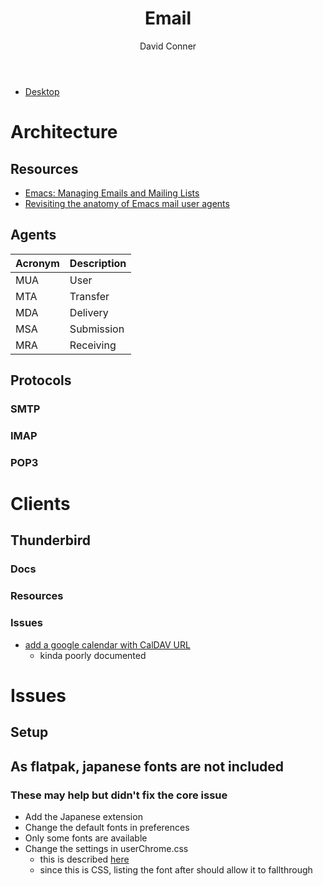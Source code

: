 :PROPERTIES:
:ID:       844c1801-23e1-4229-9447-e0e396a576f1
:END:
#+TITLE:     Email
#+AUTHOR:    David Conner
#+EMAIL:     noreply@te.xel.io
#+DESCRIPTION: notes

+ [[id:da888d96-a444-49f7-865f-7b122c15b14e][Desktop]]

* Architecture

** Resources

+ [[https://www.youtube.com/watch?v=3xWEnAVl1Tw][Emacs: Managing Emails and Mailing Lists]]
+ [[https://emacsconf.org/2022/talks/mail/][Revisiting the anatomy of Emacs mail user agents]]

** Agents

|---------+-------------|
| Acronym | Description |
|---------+-------------|
| MUA     | User        |
| MTA     | Transfer    |
| MDA     | Delivery    |
| MSA     | Submission  |
| MRA     | Receiving   |
|---------+-------------|

** Protocols
*** SMTP

*** IMAP

*** POP3

* Clients
** Thunderbird
*** Docs
*** Resources
*** Issues
+ [[https://support.mozilla.org/en-US/questions/1261974][add a google calendar with CalDAV URL]]
  - kinda poorly documented

* Issues

** Setup

** As flatpak, japanese fonts are not included



*** These may help but didn't fix the core issue

+ Add the Japanese extension
+ Change the default fonts in preferences
+ Only some fonts are available
+ Change the settings in userChrome.css
  - this is described [[https://kb.mozillazine.org/Font_settings_in_Thunderbird#Thunderbird_user_interface][here]]
  - since this is CSS, listing the font after should allow it to fallthrough
